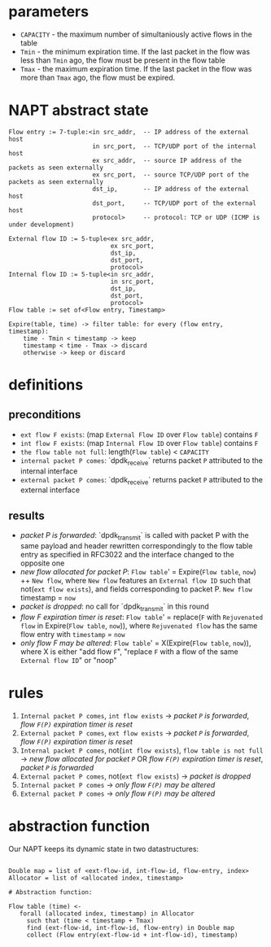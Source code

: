 * parameters
- ~CAPACITY~ - the maximum number of simultaniously active flows in the table
- ~Tmin~ - the minimum expiration time. If the last packet in the flow was less than ~Tmin~ ago, the flow must be present in the flow table
- ~Tmax~ - the maximum expiration time. If the last packet in the flow was more than ~Tmax~ ago, the flow must be expired.

* NAPT abstract state
#+BEGIN_SRC 
Flow entry := 7-tuple:<in src_addr,  -- IP address of the external host
                       in src_port,  -- TCP/UDP port of the internal host
                       ex src_addr,  -- source IP address of the packets as seen externally
                       ex src_port,  -- source TCP/UDP port of the packets as seen externally
                       dst_ip,       -- IP address of the external host
                       dst_port,     -- TCP/UDP port of the external host
                       protocol>     -- protocol: TCP or UDP (ICMP is under development)

External flow ID := 5-tuple<ex src_addr,
                            ex src_port,
                            dst_ip,
                            dst_port,
                            protocol>
Internal flow ID := 5-tuple<in src_addr,
                            in src_port,
                            dst_ip,
                            dst_port,
                            protocol>
Flow table := set of<Flow entry, Timestamp>

Expire(table, time) -> filter table: for every (flow entry, timestamp):
    time - Tmin < timestamp -> keep
    timestamp < time - Tmax -> discard
    otherwise -> keep or discard
#+END_SRC

* definitions
** preconditions
  - =ext flow F exists=: (map ~External Flow ID~ over ~Flow table~) contains ~F~
  - =int flow F exists=: (map ~Internal Flow ID~ over ~Flow table~) contains ~F~
  - =the flow table not full=: length(~Flow table~) < ~CAPACITY~
  - =internal packet P comes=: `dpdk_receive` returns packet ~P~ attributed to the internal interface
  - =external packet P comes=: `dpdk_receive` returns packet ~P~ attributed to the external interface
** results
  - /packet P is forwarded/: `dpdk_transmit` is called with packet P with the same payload and header rewritten correspondingly to the flow table entry as specified in RFC3022 and the interface changed to the opposite one
  - /new flow allocated for packet P/: ~Flow table~' = Expire(~Flow table~, ~now~) ++ ~New flow~, where ~New flow~ features an ~External flow ID~ such that not(=ext flow exists=), and fields corresponding to packet P. ~New flow~ timestamp = ~now~
  - /packet is dropped/: no call for `dpdk_transmit` in this round
  - /flow F expiration timer is reset/: ~Flow table~' = replace(~F~ with ~Rejuvenated flow~ in Expire(~Flow table~, ~now~)), where ~Rejuvenated flow~ has the same flow entry with ~timestamp~ = ~now~
  - /only flow F may be altered/: ~Flow table~' = X(Expire(~Flow table~, ~now~)), where X is either "add flow ~F~", "replace ~F~ with a flow of the same ~External flow ID~" or "noop"

* rules
1. =Internal packet P comes=, =int flow exists= -> /packet ~P~ is forwarded/, /flow ~F(P)~ expiration timer is reset/
2. =External packet P comes=, =ext flow exists= -> /packet ~P~ is forwarded/, /flow ~F(P)~ expiration timer is reset/
3. =Internal packet P comes=, not(=int flow exists=), =flow table is not full= -> /new flow allocated for packet ~P~/ OR /flow ~F(P)~ expiration timer is reset/, /packet ~P~ is forwarded/
4. =External packet P comes=, not(=ext flow exists=) -> /packet is dropped/
5. =Internal packet P comes= -> /only flow ~F(P)~ may be altered/
6. =External packet P comes= -> /only flow ~F(P)~ may be altered/

* abstraction function
Our NAPT keeps its dynamic state in two datastructures:
#+BEGIN_SRC 

Double map = list of <ext-flow-id, int-flow-id, flow-entry, index>
Allocator = list of <allocated index, timestamp>

# Abstraction function:

Flow table (time) <-
   forall (allocated index, timestamp) in Allocator
     such that (time < timestamp + Tmax)
     find (ext-flow-id, int-flow-id, flow-entry) in Double map
     collect (Flow entry(ext-flow-id + int-flow-id), timestamp)

#+END_SRC
